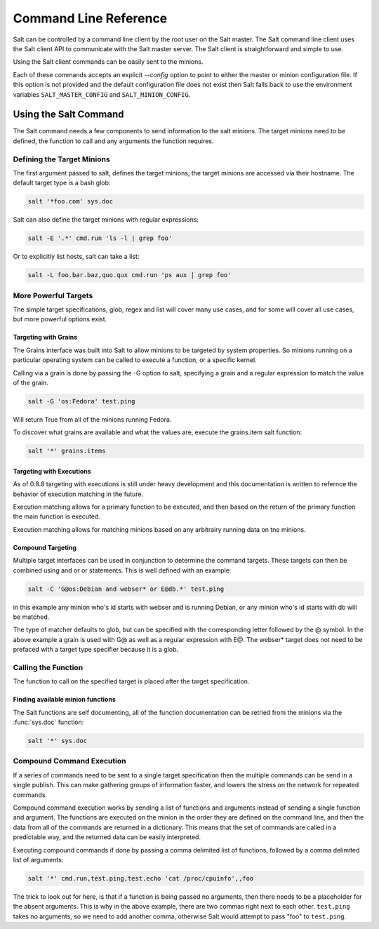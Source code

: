 ======================
Command Line Reference
======================

Salt can be controlled by a command line client by the root user on the Salt 
master. The Salt command line client uses the Salt client API to communicate
with the Salt master server. The Salt client is straightforward and simple 
to use.

Using the Salt client commands can be easily sent to the minions.

Each of these commands accepts an explicit `--config` option to point to either
the master or minion configuration file.  If this option is not provided and
the default configuration file does not exist then Salt falls back to use the
environment variables ``SALT_MASTER_CONFIG`` and ``SALT_MINION_CONFIG``.

.. seealso::

    :doc:`/topics/configuration`

Using the Salt Command
======================

The Salt command needs a few components to send information to the salt
minions. The target minions need to be defined, the function to call and any
arguments the function requires.

Defining the Target Minions
---------------------------

The first argument passed to salt, defines the target minions, the target
minions are accessed via their hostname. The default target type is a bash
glob:

.. code-block:: bash

    salt '*foo.com' sys.doc


Salt can also define the target minions with regular expressions:

.. code-block:: bash

    salt -E '.*' cmd.run 'ls -l | grep foo'

Or to explicitly list hosts, salt can take a list:

.. code-block:: bash

    salt -L foo.bar.baz,quo.qux cmd.run 'ps aux | grep foo'

More Powerful Targets
---------------------

The simple target specifications, glob, regex and list will cover many use
cases, and for some will cover all use cases, but more powerful options exist.

Targeting with Grains
`````````````````````

The Grains interface was built into Salt to allow minions to be targeted by
system properties. So minions running on a particular operating system can
be called to execute a function, or a specific kernel.

Calling via a grain is done by passing the -G option to salt, specifying
a grain and a regular expression to match the value of the grain.

.. code-block:: bash

    salt -G 'os:Fedora' test.ping

Will return True from all of the minions running Fedora.

To discover what grains are available and what the values are, execute the
grains.item salt function:

.. code-block:: bash

    salt '*' grains.items

Targeting with Executions
`````````````````````````

As of 0.8.8 targeting with executions is still under heavy development and this
documentation is written to refernce the behavior of execution matching in the
future.

Execution matching allows for a primary function to be executed, and then based
on the return of the primary function the main function is executed.

Execution matching allows for matching minions based on any arbitrairy running
data on tne minions.

Compound Targeting
``````````````````
Multiple target interfaces can be used in conjunction to determine the command
targets. These targets can then be combined using and or or statements. This
is well defined with an example:

.. code-block:: bash

    salt -C 'G@os:Debian and webser* or E@db.*' test.ping

in this example any minion who's id starts with webser and is running Debian,
or any minion who's id starts with db will be matched.

The type of matcher defaults to glob, but can be specified with the
corresponding letter followed by the @ symbol. In the above example a grain is
used with G@ as well as a regular expression with E@. The webser* target does
not need to be prefaced with a target type specifier because it is a glob.

Calling the Function
--------------------

The function to call on the specified target is placed after the target
specification.

Finding available minion functions
``````````````````````````````````

The Salt functions are self documenting, all of the function documentation can
be retried from the minions via the :func:`sys.doc` function:

.. code-block:: bash

    salt '*' sys.doc

Compound Command Execution
--------------------------

If a series of commands need to be sent to a single target specification then
the multiple commands can be send in a single publish. This can make gathering
groups of information faster, and lowers the stress on the network for repeated
commands.

Compound command execution works by sending a list of functions and arguments
instead of sending a single function and argument. The functions are executed
on the minion in the order they are defined on the command line, and then the
data from all of the commands are returned in a dictionary. This means that
the set of commands are called in a predictable way, and the returned data can
be easily interpreted.

Executing compound commands if done by passing a comma delimited list of
functions, followed by a comma delimited list of arguments:

.. code-block:: bash

    salt '*' cmd.run,test.ping,test.echo 'cat /proc/cpuinfo',,foo

The trick to look out for here, is that if a function is being passed no
arguments, then there needs to be a placeholder for the absent arguments. This
is why in the above example, there are two commas right next to each other.
``test.ping`` takes no arguments, so we need to add another comma, otherwise
Salt would attempt to pass "foo" to ``test.ping``.
